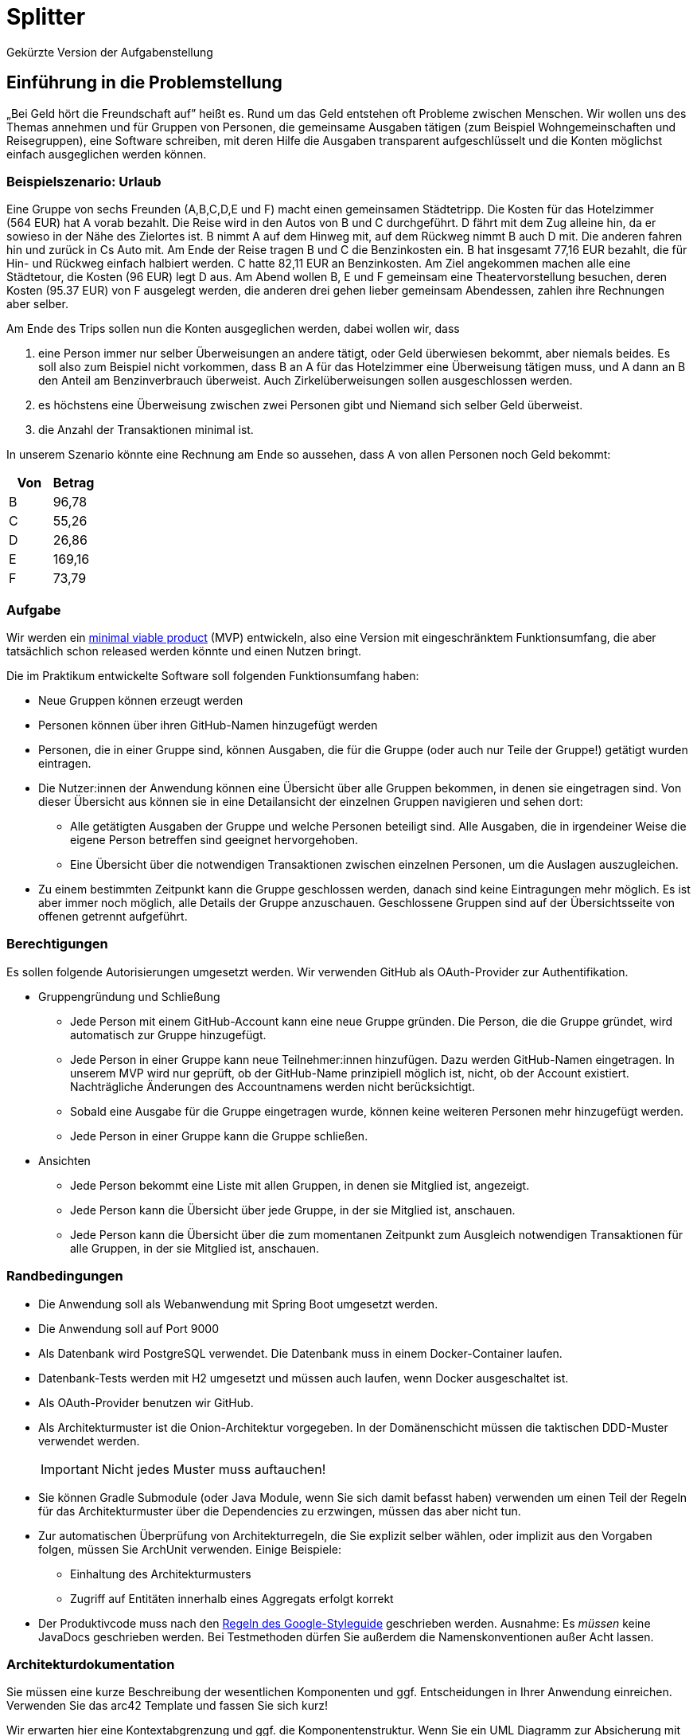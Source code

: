= Splitter
Gekürzte Version der Aufgabenstellung
:icons: font
:icon-set: fa
:source-highlighter: rouge
:experimental:
ifdef::env-github[]
:tip-caption: :bulb:
:note-caption: :information_source:
:important-caption: :heavy_exclamation_mark:
:caution-caption: :fire:
:warning-caption: :warning:
:stem: latexmath
endif::[]

== Einführung in die Problemstellung

„Bei Geld hört die Freundschaft auf” heißt es. Rund um das Geld entstehen oft Probleme zwischen Menschen. Wir wollen uns des Themas annehmen und für Gruppen von Personen, die gemeinsame Ausgaben tätigen (zum Beispiel Wohngemeinschaften und Reisegruppen), eine Software schreiben, mit deren Hilfe die Ausgaben transparent aufgeschlüsselt und die Konten möglichst einfach ausgeglichen werden können. 

=== Beispielszenario: Urlaub  

Eine Gruppe von sechs Freunden (A,B,C,D,E und F) macht einen gemeinsamen Städtetripp. Die Kosten für das Hotelzimmer (564 EUR) hat A vorab bezahlt. Die Reise wird in den Autos von B und C durchgeführt. D fährt mit dem Zug alleine hin, da er sowieso in der Nähe des Zielortes ist. B nimmt A auf dem Hinweg mit, auf dem Rückweg nimmt B auch D mit. Die anderen fahren hin und zurück in Cs Auto mit. Am Ende der Reise tragen B und C die Benzinkosten ein. B hat insgesamt 77,16 EUR bezahlt, die für Hin- und Rückweg einfach halbiert werden. C hatte 82,11 EUR an Benzinkosten. Am Ziel angekommen machen alle eine Städtetour, die Kosten (96 EUR) legt D aus. Am Abend wollen  B, E und F gemeinsam eine Theatervorstellung besuchen, deren Kosten (95.37 EUR) von F ausgelegt werden, die anderen drei gehen lieber gemeinsam Abendessen, zahlen ihre Rechnungen aber selber.  
    
Am Ende des Trips sollen nun die Konten ausgeglichen werden, dabei wollen wir, dass

. eine Person immer nur selber Überweisungen an andere tätigt, oder Geld überwiesen bekommt, aber niemals beides. Es soll also zum Beispiel nicht vorkommen, dass B an A für das Hotelzimmer eine Überweisung tätigen muss, und A dann an B den Anteil am Benzinverbrauch überweist. Auch Zirkelüberweisungen sollen ausgeschlossen werden.
. es höchstens eine Überweisung zwischen zwei Personen gibt und Niemand sich selber Geld überweist.
. die Anzahl der Transaktionen minimal ist.

In unserem Szenario könnte eine Rechnung am Ende so aussehen, dass A von allen Personen noch Geld bekommt:

[cols="1,1"]
|===
|Von |  Betrag

|B 
|96,78 
|C 
|55,26 
|D 
|26,86 
|E 
|169,16 
|F 
|73,79 
|=== 

=== Aufgabe  

Wir werden ein https://de.wikipedia.org/wiki/Minimum_Viable_Product[minimal viable product] (MVP) entwickeln, also eine Version mit eingeschränktem Funktionsumfang, die aber tatsächlich schon released werden könnte und einen Nutzen bringt.

Die im Praktikum entwickelte Software soll folgenden Funktionsumfang haben:

* Neue Gruppen können erzeugt werden
* Personen können über ihren GitHub-Namen hinzugefügt werden
* Personen, die in einer Gruppe sind, können Ausgaben, die für die Gruppe (oder auch nur Teile der Gruppe!) getätigt wurden eintragen.
* Die Nutzer:innen der Anwendung können eine Übersicht über alle Gruppen bekommen, in denen sie eingetragen sind. Von dieser Übersicht aus können sie in eine Detailansicht der einzelnen Gruppen navigieren und sehen dort:
** Alle getätigten Ausgaben der Gruppe und welche Personen beteiligt sind. Alle Ausgaben, die in irgendeiner Weise die eigene Person betreffen sind geeignet hervorgehoben.
** Eine Übersicht über die notwendigen Transaktionen zwischen einzelnen Personen, um die Auslagen auszugleichen.
* Zu einem bestimmten Zeitpunkt kann die Gruppe geschlossen werden, danach sind keine Eintragungen mehr möglich. Es ist aber immer noch möglich, alle Details der Gruppe anzuschauen. Geschlossene Gruppen sind auf der Übersichtsseite von offenen getrennt aufgeführt.

=== Berechtigungen

Es sollen folgende Autorisierungen umgesetzt werden. Wir verwenden GitHub als OAuth-Provider zur Authentifikation. 

* Gruppengründung und Schließung
** Jede Person mit einem GitHub-Account kann eine neue Gruppe gründen. Die Person, die die Gruppe gründet, wird automatisch zur Gruppe hinzugefügt.
** Jede Person in einer Gruppe kann neue Teilnehmer:innen hinzufügen. Dazu werden GitHub-Namen eingetragen. In unserem MVP wird nur geprüft, ob der GitHub-Name prinzipiell möglich ist, nicht, ob der Account existiert. Nachträgliche Änderungen des Accountnamens werden nicht berücksichtigt. 
** Sobald eine Ausgabe für die Gruppe eingetragen wurde, können keine weiteren Personen mehr hinzugefügt werden. 
** Jede Person in einer Gruppe kann die Gruppe schließen.

* Ansichten 
** Jede Person bekommt eine Liste mit allen Gruppen, in denen sie Mitglied ist, angezeigt. 
** Jede Person kann die Übersicht über jede Gruppe, in der sie Mitglied ist, anschauen.
** Jede Person kann die Übersicht über die zum momentanen Zeitpunkt zum Ausgleich notwendigen Transaktionen für alle Gruppen, in der sie Mitglied ist, anschauen.

=== Randbedingungen 

* Die Anwendung soll als Webanwendung mit Spring Boot umgesetzt werden. 
* Die Anwendung soll auf Port 9000 
* Als Datenbank wird PostgreSQL verwendet. Die Datenbank muss in einem Docker-Container laufen.
* Datenbank-Tests werden mit H2 umgesetzt und müssen auch laufen, wenn Docker ausgeschaltet ist.
* Als OAuth-Provider benutzen wir GitHub. 
* Als Architekturmuster ist die Onion-Architektur vorgegeben. In der Domänenschicht müssen die taktischen DDD-Muster verwendet werden. 
+
IMPORTANT: Nicht jedes Muster muss auftauchen! 
* Sie können Gradle Submodule (oder Java Module, wenn Sie sich damit befasst haben) verwenden um einen Teil der Regeln für das Architekturmuster über die Dependencies zu erzwingen, müssen das aber nicht tun.  
* Zur automatischen Überprüfung von Architekturregeln, die Sie explizit selber wählen, oder implizit aus den Vorgaben folgen, müssen Sie ArchUnit verwenden. Einige Beispiele: 
** Einhaltung des Architekturmusters 
** Zugriff auf Entitäten innerhalb eines Aggregats erfolgt korrekt

* Der Produktivcode muss nach den https://google.github.io/styleguide/javaguide.html[Regeln des Google-Styleguide] geschrieben werden. Ausnahme: Es _müssen_ keine JavaDocs geschrieben werden. Bei Testmethoden dürfen Sie außerdem die Namenskonventionen außer Acht lassen. 

=== Architekturdokumentation

Sie müssen eine kurze Beschreibung der wesentlichen Komponenten und ggf. Entscheidungen in Ihrer Anwendung einreichen. Verwenden Sie das arc42 Template und fassen Sie sich kurz! 

Wir erwarten hier eine Kontextabgrenzung und ggf. die Komponentenstruktur. Wenn Sie ein UML Diagramm zur Absicherung mit ArchUnit verwenden, können Sie das Diagramm hier einbetten. Stakeholderanalysen und eine allgemeine Beschreibung der Anwendung sind nicht notwendig. Ergänzen Sie weitere Informationen, wenn Sie diese für das Verständnis für wichtig erachten. 

